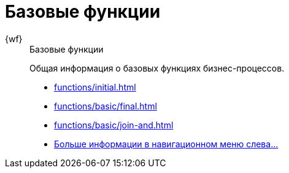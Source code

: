 :page-layout: home

= Базовые функции

[tabs]
====
{wf}::
+
.Базовые функции
****
Общая информация о базовых функциях бизнес-процессов.

* xref:functions/initial.adoc[]
* xref:functions/basic/final.adoc[]
* xref:functions/basic/join-and.adoc[]
* xref:functions/basic/index.adoc[Больше информации в навигационном меню слева...]
****
====